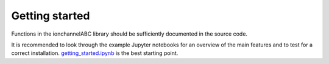 Getting started
---------------

Functions in the ionchannelABC library should be sufficiently documented in the
source code.

It is recommended to look through the example Jupyter notebooks for an overview
of the main features and to test for a correct installation.
getting_started.ipynb_ is the best starting point.

.. _getting_started.ipynb: examples/getting_started.ipynb
